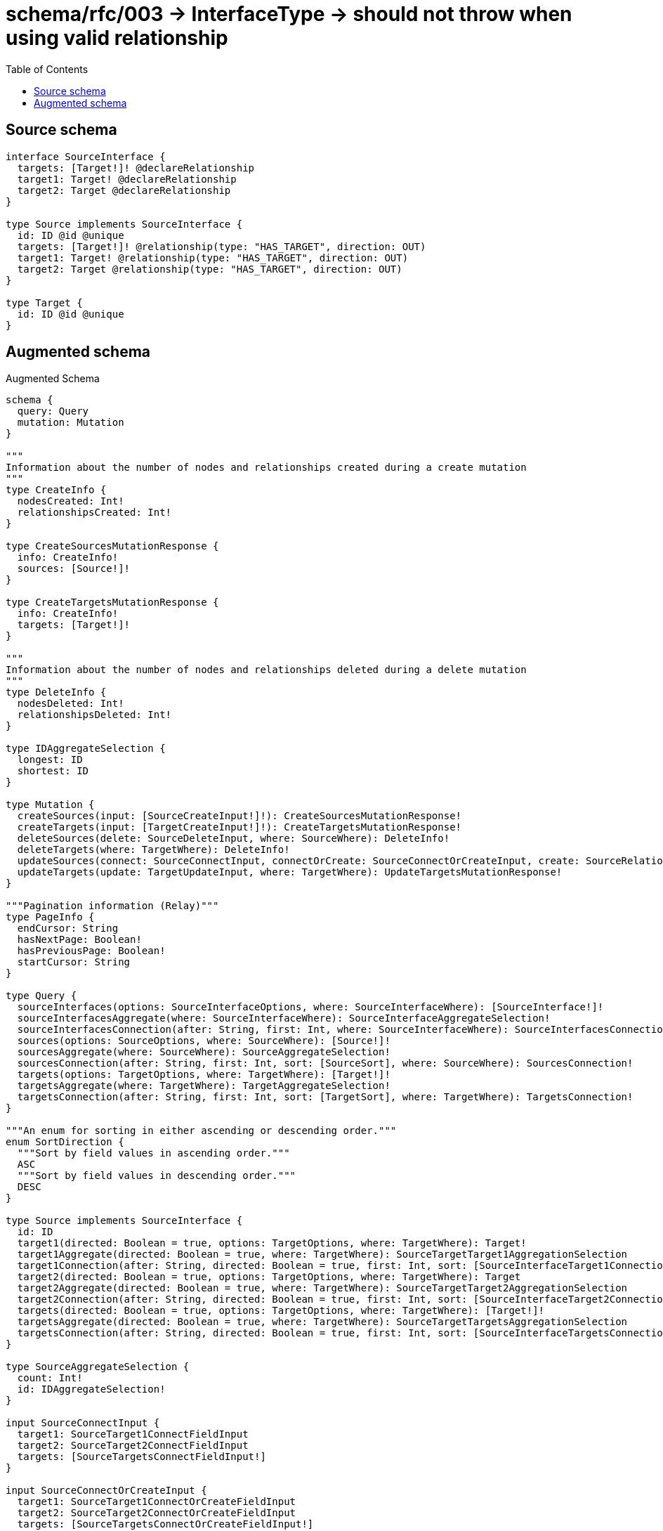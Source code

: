 :toc:

= schema/rfc/003 -> InterfaceType -> should not throw when using valid relationship

== Source schema

[source,graphql,schema=true]
----
interface SourceInterface {
  targets: [Target!]! @declareRelationship
  target1: Target! @declareRelationship
  target2: Target @declareRelationship
}

type Source implements SourceInterface {
  id: ID @id @unique
  targets: [Target!]! @relationship(type: "HAS_TARGET", direction: OUT)
  target1: Target! @relationship(type: "HAS_TARGET", direction: OUT)
  target2: Target @relationship(type: "HAS_TARGET", direction: OUT)
}

type Target {
  id: ID @id @unique
}
----

== Augmented schema

.Augmented Schema
[source,graphql]
----
schema {
  query: Query
  mutation: Mutation
}

"""
Information about the number of nodes and relationships created during a create mutation
"""
type CreateInfo {
  nodesCreated: Int!
  relationshipsCreated: Int!
}

type CreateSourcesMutationResponse {
  info: CreateInfo!
  sources: [Source!]!
}

type CreateTargetsMutationResponse {
  info: CreateInfo!
  targets: [Target!]!
}

"""
Information about the number of nodes and relationships deleted during a delete mutation
"""
type DeleteInfo {
  nodesDeleted: Int!
  relationshipsDeleted: Int!
}

type IDAggregateSelection {
  longest: ID
  shortest: ID
}

type Mutation {
  createSources(input: [SourceCreateInput!]!): CreateSourcesMutationResponse!
  createTargets(input: [TargetCreateInput!]!): CreateTargetsMutationResponse!
  deleteSources(delete: SourceDeleteInput, where: SourceWhere): DeleteInfo!
  deleteTargets(where: TargetWhere): DeleteInfo!
  updateSources(connect: SourceConnectInput, connectOrCreate: SourceConnectOrCreateInput, create: SourceRelationInput, delete: SourceDeleteInput, disconnect: SourceDisconnectInput, update: SourceUpdateInput, where: SourceWhere): UpdateSourcesMutationResponse!
  updateTargets(update: TargetUpdateInput, where: TargetWhere): UpdateTargetsMutationResponse!
}

"""Pagination information (Relay)"""
type PageInfo {
  endCursor: String
  hasNextPage: Boolean!
  hasPreviousPage: Boolean!
  startCursor: String
}

type Query {
  sourceInterfaces(options: SourceInterfaceOptions, where: SourceInterfaceWhere): [SourceInterface!]!
  sourceInterfacesAggregate(where: SourceInterfaceWhere): SourceInterfaceAggregateSelection!
  sourceInterfacesConnection(after: String, first: Int, where: SourceInterfaceWhere): SourceInterfacesConnection!
  sources(options: SourceOptions, where: SourceWhere): [Source!]!
  sourcesAggregate(where: SourceWhere): SourceAggregateSelection!
  sourcesConnection(after: String, first: Int, sort: [SourceSort], where: SourceWhere): SourcesConnection!
  targets(options: TargetOptions, where: TargetWhere): [Target!]!
  targetsAggregate(where: TargetWhere): TargetAggregateSelection!
  targetsConnection(after: String, first: Int, sort: [TargetSort], where: TargetWhere): TargetsConnection!
}

"""An enum for sorting in either ascending or descending order."""
enum SortDirection {
  """Sort by field values in ascending order."""
  ASC
  """Sort by field values in descending order."""
  DESC
}

type Source implements SourceInterface {
  id: ID
  target1(directed: Boolean = true, options: TargetOptions, where: TargetWhere): Target!
  target1Aggregate(directed: Boolean = true, where: TargetWhere): SourceTargetTarget1AggregationSelection
  target1Connection(after: String, directed: Boolean = true, first: Int, sort: [SourceInterfaceTarget1ConnectionSort!], where: SourceInterfaceTarget1ConnectionWhere): SourceInterfaceTarget1Connection!
  target2(directed: Boolean = true, options: TargetOptions, where: TargetWhere): Target
  target2Aggregate(directed: Boolean = true, where: TargetWhere): SourceTargetTarget2AggregationSelection
  target2Connection(after: String, directed: Boolean = true, first: Int, sort: [SourceInterfaceTarget2ConnectionSort!], where: SourceInterfaceTarget2ConnectionWhere): SourceInterfaceTarget2Connection!
  targets(directed: Boolean = true, options: TargetOptions, where: TargetWhere): [Target!]!
  targetsAggregate(directed: Boolean = true, where: TargetWhere): SourceTargetTargetsAggregationSelection
  targetsConnection(after: String, directed: Boolean = true, first: Int, sort: [SourceInterfaceTargetsConnectionSort!], where: SourceInterfaceTargetsConnectionWhere): SourceInterfaceTargetsConnection!
}

type SourceAggregateSelection {
  count: Int!
  id: IDAggregateSelection!
}

input SourceConnectInput {
  target1: SourceTarget1ConnectFieldInput
  target2: SourceTarget2ConnectFieldInput
  targets: [SourceTargetsConnectFieldInput!]
}

input SourceConnectOrCreateInput {
  target1: SourceTarget1ConnectOrCreateFieldInput
  target2: SourceTarget2ConnectOrCreateFieldInput
  targets: [SourceTargetsConnectOrCreateFieldInput!]
}

input SourceCreateInput {
  target1: SourceTarget1FieldInput
  target2: SourceTarget2FieldInput
  targets: SourceTargetsFieldInput
}

input SourceDeleteInput {
  target1: SourceInterfaceTarget1DeleteFieldInput
  target2: SourceInterfaceTarget2DeleteFieldInput
  targets: [SourceInterfaceTargetsDeleteFieldInput!]
}

input SourceDisconnectInput {
  target1: SourceInterfaceTarget1DisconnectFieldInput
  target2: SourceInterfaceTarget2DisconnectFieldInput
  targets: [SourceInterfaceTargetsDisconnectFieldInput!]
}

type SourceEdge {
  cursor: String!
  node: Source!
}

interface SourceInterface {
  target1(options: TargetOptions, where: TargetWhere): Target!
  target1Connection(after: String, first: Int, sort: [SourceInterfaceTarget1ConnectionSort!], where: SourceInterfaceTarget1ConnectionWhere): SourceInterfaceTarget1Connection!
  target2(options: TargetOptions, where: TargetWhere): Target
  target2Connection(after: String, first: Int, sort: [SourceInterfaceTarget2ConnectionSort!], where: SourceInterfaceTarget2ConnectionWhere): SourceInterfaceTarget2Connection!
  targets(options: TargetOptions, where: TargetWhere): [Target!]!
  targetsConnection(after: String, first: Int, sort: [SourceInterfaceTargetsConnectionSort!], where: SourceInterfaceTargetsConnectionWhere): SourceInterfaceTargetsConnection!
}

type SourceInterfaceAggregateSelection {
  count: Int!
}

type SourceInterfaceEdge {
  cursor: String!
  node: SourceInterface!
}

enum SourceInterfaceImplementation {
  Source
}

input SourceInterfaceOptions {
  limit: Int
  offset: Int
}

input SourceInterfaceTarget1AggregateInput {
  AND: [SourceInterfaceTarget1AggregateInput!]
  NOT: SourceInterfaceTarget1AggregateInput
  OR: [SourceInterfaceTarget1AggregateInput!]
  count: Int
  count_GT: Int
  count_GTE: Int
  count_LT: Int
  count_LTE: Int
}

type SourceInterfaceTarget1Connection {
  edges: [SourceInterfaceTarget1Relationship!]!
  pageInfo: PageInfo!
  totalCount: Int!
}

input SourceInterfaceTarget1ConnectionSort {
  node: TargetSort
}

input SourceInterfaceTarget1ConnectionWhere {
  AND: [SourceInterfaceTarget1ConnectionWhere!]
  NOT: SourceInterfaceTarget1ConnectionWhere
  OR: [SourceInterfaceTarget1ConnectionWhere!]
  node: TargetWhere
}

input SourceInterfaceTarget1DeleteFieldInput {
  where: SourceInterfaceTarget1ConnectionWhere
}

input SourceInterfaceTarget1DisconnectFieldInput {
  where: SourceInterfaceTarget1ConnectionWhere
}

type SourceInterfaceTarget1Relationship {
  cursor: String!
  node: Target!
}

input SourceInterfaceTarget2AggregateInput {
  AND: [SourceInterfaceTarget2AggregateInput!]
  NOT: SourceInterfaceTarget2AggregateInput
  OR: [SourceInterfaceTarget2AggregateInput!]
  count: Int
  count_GT: Int
  count_GTE: Int
  count_LT: Int
  count_LTE: Int
}

type SourceInterfaceTarget2Connection {
  edges: [SourceInterfaceTarget2Relationship!]!
  pageInfo: PageInfo!
  totalCount: Int!
}

input SourceInterfaceTarget2ConnectionSort {
  node: TargetSort
}

input SourceInterfaceTarget2ConnectionWhere {
  AND: [SourceInterfaceTarget2ConnectionWhere!]
  NOT: SourceInterfaceTarget2ConnectionWhere
  OR: [SourceInterfaceTarget2ConnectionWhere!]
  node: TargetWhere
}

input SourceInterfaceTarget2DeleteFieldInput {
  where: SourceInterfaceTarget2ConnectionWhere
}

input SourceInterfaceTarget2DisconnectFieldInput {
  where: SourceInterfaceTarget2ConnectionWhere
}

type SourceInterfaceTarget2Relationship {
  cursor: String!
  node: Target!
}

input SourceInterfaceTargetsAggregateInput {
  AND: [SourceInterfaceTargetsAggregateInput!]
  NOT: SourceInterfaceTargetsAggregateInput
  OR: [SourceInterfaceTargetsAggregateInput!]
  count: Int
  count_GT: Int
  count_GTE: Int
  count_LT: Int
  count_LTE: Int
}

type SourceInterfaceTargetsConnection {
  edges: [SourceInterfaceTargetsRelationship!]!
  pageInfo: PageInfo!
  totalCount: Int!
}

input SourceInterfaceTargetsConnectionSort {
  node: TargetSort
}

input SourceInterfaceTargetsConnectionWhere {
  AND: [SourceInterfaceTargetsConnectionWhere!]
  NOT: SourceInterfaceTargetsConnectionWhere
  OR: [SourceInterfaceTargetsConnectionWhere!]
  node: TargetWhere
}

input SourceInterfaceTargetsDeleteFieldInput {
  where: SourceInterfaceTargetsConnectionWhere
}

input SourceInterfaceTargetsDisconnectFieldInput {
  where: SourceInterfaceTargetsConnectionWhere
}

type SourceInterfaceTargetsRelationship {
  cursor: String!
  node: Target!
}

input SourceInterfaceWhere {
  AND: [SourceInterfaceWhere!]
  NOT: SourceInterfaceWhere
  OR: [SourceInterfaceWhere!]
  target1: TargetWhere
  target1Aggregate: SourceInterfaceTarget1AggregateInput
  target1Connection: SourceInterfaceTarget1ConnectionWhere
  target1Connection_NOT: SourceInterfaceTarget1ConnectionWhere
  target1_NOT: TargetWhere
  target2: TargetWhere
  target2Aggregate: SourceInterfaceTarget2AggregateInput
  target2Connection: SourceInterfaceTarget2ConnectionWhere
  target2Connection_NOT: SourceInterfaceTarget2ConnectionWhere
  target2_NOT: TargetWhere
  targetsAggregate: SourceInterfaceTargetsAggregateInput
  """
  Return SourceInterfaces where all of the related SourceInterfaceTargetsConnections match this filter
  """
  targetsConnection_ALL: SourceInterfaceTargetsConnectionWhere
  """
  Return SourceInterfaces where none of the related SourceInterfaceTargetsConnections match this filter
  """
  targetsConnection_NONE: SourceInterfaceTargetsConnectionWhere
  """
  Return SourceInterfaces where one of the related SourceInterfaceTargetsConnections match this filter
  """
  targetsConnection_SINGLE: SourceInterfaceTargetsConnectionWhere
  """
  Return SourceInterfaces where some of the related SourceInterfaceTargetsConnections match this filter
  """
  targetsConnection_SOME: SourceInterfaceTargetsConnectionWhere
  """
  Return SourceInterfaces where all of the related Targets match this filter
  """
  targets_ALL: TargetWhere
  """
  Return SourceInterfaces where none of the related Targets match this filter
  """
  targets_NONE: TargetWhere
  """
  Return SourceInterfaces where one of the related Targets match this filter
  """
  targets_SINGLE: TargetWhere
  """
  Return SourceInterfaces where some of the related Targets match this filter
  """
  targets_SOME: TargetWhere
  typename_IN: [SourceInterfaceImplementation!]
}

type SourceInterfacesConnection {
  edges: [SourceInterfaceEdge!]!
  pageInfo: PageInfo!
  totalCount: Int!
}

input SourceOptions {
  limit: Int
  offset: Int
  """
  Specify one or more SourceSort objects to sort Sources by. The sorts will be applied in the order in which they are arranged in the array.
  """
  sort: [SourceSort!]
}

input SourceRelationInput {
  target1: SourceTarget1CreateFieldInput
  target2: SourceTarget2CreateFieldInput
  targets: [SourceTargetsCreateFieldInput!]
}

"""
Fields to sort Sources by. The order in which sorts are applied is not guaranteed when specifying many fields in one SourceSort object.
"""
input SourceSort {
  id: SortDirection
}

input SourceTarget1AggregateInput {
  AND: [SourceTarget1AggregateInput!]
  NOT: SourceTarget1AggregateInput
  OR: [SourceTarget1AggregateInput!]
  count: Int
  count_GT: Int
  count_GTE: Int
  count_LT: Int
  count_LTE: Int
}

input SourceTarget1ConnectFieldInput {
  """
  Whether or not to overwrite any matching relationship with the new properties.
  """
  overwrite: Boolean! = true
  where: TargetConnectWhere
}

input SourceTarget1ConnectOrCreateFieldInput {
  onCreate: SourceTarget1ConnectOrCreateFieldInputOnCreate!
  where: TargetConnectOrCreateWhere!
}

input SourceTarget1ConnectOrCreateFieldInputOnCreate {
  node: TargetOnCreateInput!
}

input SourceTarget1CreateFieldInput {
  node: TargetCreateInput!
}

input SourceTarget1FieldInput {
  connect: SourceTarget1ConnectFieldInput
  connectOrCreate: SourceTarget1ConnectOrCreateFieldInput
  create: SourceTarget1CreateFieldInput
}

input SourceTarget1UpdateConnectionInput {
  node: TargetUpdateInput
}

input SourceTarget1UpdateFieldInput {
  connect: SourceTarget1ConnectFieldInput
  connectOrCreate: SourceTarget1ConnectOrCreateFieldInput
  create: SourceTarget1CreateFieldInput
  delete: SourceInterfaceTarget1DeleteFieldInput
  disconnect: SourceInterfaceTarget1DisconnectFieldInput
  update: SourceTarget1UpdateConnectionInput
  where: SourceInterfaceTarget1ConnectionWhere
}

input SourceTarget2AggregateInput {
  AND: [SourceTarget2AggregateInput!]
  NOT: SourceTarget2AggregateInput
  OR: [SourceTarget2AggregateInput!]
  count: Int
  count_GT: Int
  count_GTE: Int
  count_LT: Int
  count_LTE: Int
}

input SourceTarget2ConnectFieldInput {
  """
  Whether or not to overwrite any matching relationship with the new properties.
  """
  overwrite: Boolean! = true
  where: TargetConnectWhere
}

input SourceTarget2ConnectOrCreateFieldInput {
  onCreate: SourceTarget2ConnectOrCreateFieldInputOnCreate!
  where: TargetConnectOrCreateWhere!
}

input SourceTarget2ConnectOrCreateFieldInputOnCreate {
  node: TargetOnCreateInput!
}

input SourceTarget2CreateFieldInput {
  node: TargetCreateInput!
}

input SourceTarget2FieldInput {
  connect: SourceTarget2ConnectFieldInput
  connectOrCreate: SourceTarget2ConnectOrCreateFieldInput
  create: SourceTarget2CreateFieldInput
}

input SourceTarget2UpdateConnectionInput {
  node: TargetUpdateInput
}

input SourceTarget2UpdateFieldInput {
  connect: SourceTarget2ConnectFieldInput
  connectOrCreate: SourceTarget2ConnectOrCreateFieldInput
  create: SourceTarget2CreateFieldInput
  delete: SourceInterfaceTarget2DeleteFieldInput
  disconnect: SourceInterfaceTarget2DisconnectFieldInput
  update: SourceTarget2UpdateConnectionInput
  where: SourceInterfaceTarget2ConnectionWhere
}

type SourceTargetTarget1AggregationSelection {
  count: Int!
  node: SourceTargetTarget1NodeAggregateSelection
}

type SourceTargetTarget1NodeAggregateSelection {
  id: IDAggregateSelection!
}

type SourceTargetTarget2AggregationSelection {
  count: Int!
  node: SourceTargetTarget2NodeAggregateSelection
}

type SourceTargetTarget2NodeAggregateSelection {
  id: IDAggregateSelection!
}

type SourceTargetTargetsAggregationSelection {
  count: Int!
  node: SourceTargetTargetsNodeAggregateSelection
}

type SourceTargetTargetsNodeAggregateSelection {
  id: IDAggregateSelection!
}

input SourceTargetsAggregateInput {
  AND: [SourceTargetsAggregateInput!]
  NOT: SourceTargetsAggregateInput
  OR: [SourceTargetsAggregateInput!]
  count: Int
  count_GT: Int
  count_GTE: Int
  count_LT: Int
  count_LTE: Int
}

input SourceTargetsConnectFieldInput {
  """
  Whether or not to overwrite any matching relationship with the new properties.
  """
  overwrite: Boolean! = true
  where: TargetConnectWhere
}

input SourceTargetsConnectOrCreateFieldInput {
  onCreate: SourceTargetsConnectOrCreateFieldInputOnCreate!
  where: TargetConnectOrCreateWhere!
}

input SourceTargetsConnectOrCreateFieldInputOnCreate {
  node: TargetOnCreateInput!
}

input SourceTargetsCreateFieldInput {
  node: TargetCreateInput!
}

input SourceTargetsFieldInput {
  connect: [SourceTargetsConnectFieldInput!]
  connectOrCreate: [SourceTargetsConnectOrCreateFieldInput!]
  create: [SourceTargetsCreateFieldInput!]
}

input SourceTargetsUpdateConnectionInput {
  node: TargetUpdateInput
}

input SourceTargetsUpdateFieldInput {
  connect: [SourceTargetsConnectFieldInput!]
  connectOrCreate: [SourceTargetsConnectOrCreateFieldInput!]
  create: [SourceTargetsCreateFieldInput!]
  delete: [SourceInterfaceTargetsDeleteFieldInput!]
  disconnect: [SourceInterfaceTargetsDisconnectFieldInput!]
  update: SourceTargetsUpdateConnectionInput
  where: SourceInterfaceTargetsConnectionWhere
}

input SourceUpdateInput {
  target1: SourceTarget1UpdateFieldInput
  target2: SourceTarget2UpdateFieldInput
  targets: [SourceTargetsUpdateFieldInput!]
}

input SourceWhere {
  AND: [SourceWhere!]
  NOT: SourceWhere
  OR: [SourceWhere!]
  id: ID
  id_CONTAINS: ID
  id_ENDS_WITH: ID
  id_IN: [ID]
  id_STARTS_WITH: ID
  target1: TargetWhere
  target1Aggregate: SourceTarget1AggregateInput
  target1Connection: SourceInterfaceTarget1ConnectionWhere
  target1Connection_NOT: SourceInterfaceTarget1ConnectionWhere
  target1_NOT: TargetWhere
  target2: TargetWhere
  target2Aggregate: SourceTarget2AggregateInput
  target2Connection: SourceInterfaceTarget2ConnectionWhere
  target2Connection_NOT: SourceInterfaceTarget2ConnectionWhere
  target2_NOT: TargetWhere
  targetsAggregate: SourceTargetsAggregateInput
  """
  Return Sources where all of the related SourceInterfaceTargetsConnections match this filter
  """
  targetsConnection_ALL: SourceInterfaceTargetsConnectionWhere
  """
  Return Sources where none of the related SourceInterfaceTargetsConnections match this filter
  """
  targetsConnection_NONE: SourceInterfaceTargetsConnectionWhere
  """
  Return Sources where one of the related SourceInterfaceTargetsConnections match this filter
  """
  targetsConnection_SINGLE: SourceInterfaceTargetsConnectionWhere
  """
  Return Sources where some of the related SourceInterfaceTargetsConnections match this filter
  """
  targetsConnection_SOME: SourceInterfaceTargetsConnectionWhere
  """Return Sources where all of the related Targets match this filter"""
  targets_ALL: TargetWhere
  """Return Sources where none of the related Targets match this filter"""
  targets_NONE: TargetWhere
  """Return Sources where one of the related Targets match this filter"""
  targets_SINGLE: TargetWhere
  """Return Sources where some of the related Targets match this filter"""
  targets_SOME: TargetWhere
}

type SourcesConnection {
  edges: [SourceEdge!]!
  pageInfo: PageInfo!
  totalCount: Int!
}

type Target {
  id: ID
}

type TargetAggregateSelection {
  count: Int!
  id: IDAggregateSelection!
}

input TargetConnectOrCreateWhere {
  node: TargetUniqueWhere!
}

input TargetConnectWhere {
  node: TargetWhere!
}

input TargetCreateInput {
  """
  Appears because this input type would be empty otherwise because this type is composed of just generated and/or relationship properties. See https://neo4j.com/docs/graphql-manual/current/troubleshooting/faqs/
  """
  _emptyInput: Boolean
}

type TargetEdge {
  cursor: String!
  node: Target!
}

input TargetOnCreateInput {
  """
  Appears because this input type would be empty otherwise because this type is composed of just generated and/or relationship properties. See https://neo4j.com/docs/graphql-manual/current/troubleshooting/faqs/
  """
  _emptyInput: Boolean
}

input TargetOptions {
  limit: Int
  offset: Int
  """
  Specify one or more TargetSort objects to sort Targets by. The sorts will be applied in the order in which they are arranged in the array.
  """
  sort: [TargetSort!]
}

"""
Fields to sort Targets by. The order in which sorts are applied is not guaranteed when specifying many fields in one TargetSort object.
"""
input TargetSort {
  id: SortDirection
}

input TargetUniqueWhere {
  id: ID
}

input TargetUpdateInput {
  """
  Appears because this input type would be empty otherwise because this type is composed of just generated and/or relationship properties. See https://neo4j.com/docs/graphql-manual/current/troubleshooting/faqs/
  """
  _emptyInput: Boolean
}

input TargetWhere {
  AND: [TargetWhere!]
  NOT: TargetWhere
  OR: [TargetWhere!]
  id: ID
  id_CONTAINS: ID
  id_ENDS_WITH: ID
  id_IN: [ID]
  id_STARTS_WITH: ID
}

type TargetsConnection {
  edges: [TargetEdge!]!
  pageInfo: PageInfo!
  totalCount: Int!
}

"""
Information about the number of nodes and relationships created and deleted during an update mutation
"""
type UpdateInfo {
  nodesCreated: Int!
  nodesDeleted: Int!
  relationshipsCreated: Int!
  relationshipsDeleted: Int!
}

type UpdateSourcesMutationResponse {
  info: UpdateInfo!
  sources: [Source!]!
}

type UpdateTargetsMutationResponse {
  info: UpdateInfo!
  targets: [Target!]!
}
----

'''
